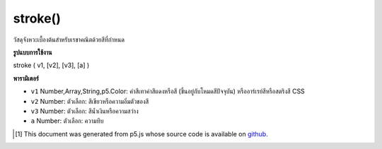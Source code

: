.. raw:: html

	<script src="https://sketch.netpie.io/widget/p5-widget.js"></script>

stroke()
========

วัสดุจังหวะเบื้องต้นสำหรับเรขาคณิตด้วยสีที่กำหนด

.. Basic stroke material for geometry with a given color

**รูปแบบการใช้งาน**

stroke ( v1, [v2], [v3], [a] )

**พารามิเตอร์**

- ``v1``  Number,Array,String,p5.Color: ค่าสีเทาค่าสีแดงหรือสี (ขึ้นอยู่กับโหมดสีปัจจุบัน) หรืออาร์เรย์สีหรือสตริงสี CSS

- ``v2``  Number: ตัวเลือก: สีเขียวหรือความอิ่มตัวของสี

- ``v3``  Number: ตัวเลือก: สีน้ำเงินหรือความสว่าง

- ``a``  Number: ตัวเลือก: ความทึบ

.. ``v1``  Number,Array,String,p5.Color: gray value, red or hue value (depending on the current color mode), or color Array, or CSS color string
.. ``v2``  Number: optional: green or saturation value
.. ``v3``  Number: optional: blue or brightness value
.. ``a``  Number: optional: opacity

.. raw:: html

	<script type="text/p5" data-autoplay data-hide-sourcecode>
	function setup(){
	  createCanvas(200, 200, WEBGL);
	}
	
	function draw(){
	 background(0);
	 stroke(240, 150, 150);
	 fill(100, 100, 240);
	 rotateX(frameCount * 0.01);
	 rotateY(frameCount * 0.01);
	 box(75, 75, 75);
	}

	</script>

	<br><br>

..  [#f1] This document was generated from p5.js whose source code is available on `github <https://github.com/processing/p5.js>`_.
